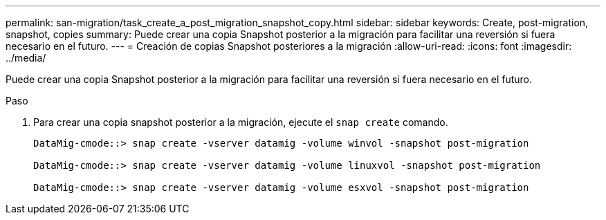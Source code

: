 ---
permalink: san-migration/task_create_a_post_migration_snapshot_copy.html 
sidebar: sidebar 
keywords: Create, post-migration, snapshot, copies 
summary: Puede crear una copia Snapshot posterior a la migración para facilitar una reversión si fuera necesario en el futuro. 
---
= Creación de copias Snapshot posteriores a la migración
:allow-uri-read: 
:icons: font
:imagesdir: ../media/


[role="lead"]
Puede crear una copia Snapshot posterior a la migración para facilitar una reversión si fuera necesario en el futuro.

.Paso
. Para crear una copia snapshot posterior a la migración, ejecute el `snap create` comando.
+
[listing]
----
DataMig-cmode::> snap create -vserver datamig -volume winvol -snapshot post-migration

DataMig-cmode::> snap create -vserver datamig -volume linuxvol -snapshot post-migration

DataMig-cmode::> snap create -vserver datamig -volume esxvol -snapshot post-migration
----

